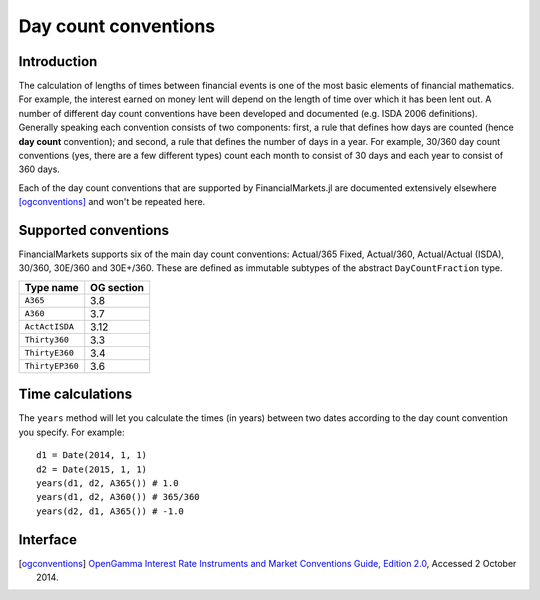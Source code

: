 Day count conventions
===============================================================================

Introduction
-------------------------------------------------------------------------------

The calculation of lengths of times between financial events is one of the most basic elements of financial mathematics. For example, the interest earned on money lent will depend on the length of time over which it has been lent out. A number of different day count conventions have been developed and documented (e.g. ISDA 2006 definitions). Generally speaking each convention consists of two components: first, a rule that defines how days are counted (hence **day count** convention); and second, a rule that defines the number of days in a year. For example, 30/360 day count conventions (yes, there are a few different types) count each month to consist of 30 days and each year to consist of 360 days.

Each of the day count conventions that are supported by FinancialMarkets.jl are documented extensively elsewhere [ogconventions]_ and won't be repeated here.

Supported conventions
-------------------------------------------------------------------------------

FinancialMarkets supports six of the main day count conventions: Actual/365 Fixed, Actual/360, Actual/Actual (ISDA), 30/360, 30E/360 and 30E+/360. These are defined as immutable subtypes of the abstract ``DayCountFraction`` type.

================  ============
Type name         OG section
================  ============
``A365``           3.8
``A360``           3.7
``ActActISDA``     3.12
``Thirty360``      3.3
``ThirtyE360``     3.4
``ThirtyEP360``    3.6
================  ============


Time calculations
-------------------------------------------------------------------------------

The ``years`` method will let you calculate the times (in years) between two dates according to the day count convention you specify. For example::

    d1 = Date(2014, 1, 1)
    d2 = Date(2015, 1, 1)
    years(d1, d2, A365()) # 1.0
    years(d1, d2, A360()) # 365/360
    years(d2, d1, A365()) # -1.0

Interface
-------------------------------------------------------------------------------

.. function:: A365() -> A365

   Construct an ``A365`` type.

.. function:: A360() -> A360

   Construct an ``A360`` type.

.. function:: ActActISDA() -> ActActISDA

   Construct an ``ActActISDA`` type.

.. function:: Thirty360() -> Thirty360

   Construct a ``Thirty360`` type.

.. function:: ThirtyE360() -> ThirtyE360

   Construct a ``ThirtyE360`` type.

.. function:: ThirtyEP360() -> ThirtyEP360

   Construct a ``ThirtyEP360`` type.

.. function:: years(date1::TimeType, date2::TimeType, dc::A365) -> Real
              years(date1::TimeType, date2::TimeType, dc::A360) -> Real
              years(date1::TimeType, date2::TimeType, dc::ActActISDA) -> Real
              years(date1::TimeType, date2::TimeType, dc::Thirty360) -> Real
              years(date1::TimeType, date2::TimeType, dc::ThirtyE360) -> Real
              years(date1::TimeType, date2::TimeType, dc::ThirtyEP360) -> Real

   Calculate the time in years between ``date1`` and ``date2`` using the ``dc`` day count convention.

.. [ogconventions] `OpenGamma Interest Rate Instruments and Market Conventions Guide, Edition 2.0 <http://developers.opengamma.com/quantitative-research/Interest-Rate-Instruments-and-Market-Conventions.pdf>`_, Accessed 2 October 2014.
